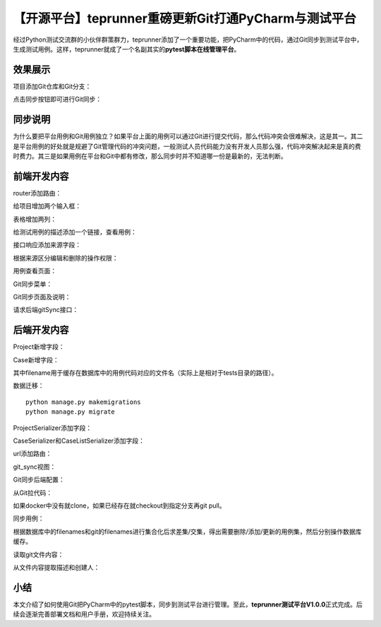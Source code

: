 【开源平台】teprunner重磅更新Git打通PyCharm与测试平台
=====================================================

|image1|

经过Python测试交流群的小伙伴群策群力，teprunner添加了一个重要功能，把PyCharm中的代码，通过Git同步到测试平台中，生成测试用例。这样，teprunner就成了一个名副其实的\ **pytest脚本在线管理平台**\ 。

效果展示
--------

项目添加Git仓库和Git分支：

|image2|

点击同步按钮即可进行Git同步：

|image3|

同步说明
--------

|image4|

为什么要把平台用例和Git用例独立？如果平台上面的用例可以通过Git进行提交代码，那么代码冲突会很难解决，这是其一。其二是平台用例的好处就是规避了Git管理代码的冲突问题，一般测试人员代码能力没有开发人员那么强，代码冲突解决起来是真的费时费力。其三是如果用例在平台和Git中都有修改，那么同步时并不知道哪一份是最新的，无法判断。

前端开发内容
------------

router添加路由：

|image5|

|image6|

给项目增加两个输入框：

|image7|

|image8|

|image9|

表格增加两列：

|image10|

|image11|

给测试用例的描述添加一个链接，查看用例：

|image12|

接口响应添加来源字段：

|image13|

根据来源区分编辑和删除的操作权限：

|image14|

用例查看页面：

|image15|

Git同步菜单：

|image16|

Git同步页面及说明：

|image17|

请求后端gitSync接口：

|image18|

后端开发内容
------------

Project新增字段：

|image19|

Case新增字段：

|image20|

其中filename用于缓存在数据库中的用例代码对应的文件名（实际上是相对于tests目录的路径）。

数据迁移：

::

   python manage.py makemigrations
   python manage.py migrate

ProjectSerializer添加字段：

|image21|

CaseSerializer和CaseListSerializer添加字段：

|image22|

url添加路由：

|image23|

git_sync视图：

|image24|

Git同步后端配置：

|image25|

从Git拉代码：

|image26|

如果docker中没有就clone，如果已经存在就checkout到指定分支再git pull。

同步用例：

|image27|

根据数据库中的filenames和git的filenames进行集合化后求差集/交集，得出需要删除/添加/更新的用例集，然后分别操作数据库缓存。

读取git文件内容：

|image28|

从文件内容提取描述和创建人：

|image29|

小结
----

本文介绍了如何使用Git把PyCharm中的pytest脚本，同步到测试平台进行管理。至此，\ **teprunner测试平台V1.0.0**\ 正式完成。后续会逐渐完善部署文档和用户手册，欢迎持续关注。

.. |image1| image:: ../wanggang.png
.. |image2| image:: 001010-【开源平台】teprunner重磅更新Git打通PyCharm与测试平台/image-20210615230038968.png
.. |image3| image:: 001010-【开源平台】teprunner重磅更新Git打通PyCharm与测试平台/image-20210615230244021.png
.. |image4| image:: 001010-【开源平台】teprunner重磅更新Git打通PyCharm与测试平台/image-20210615230356255.png
.. |image5| image:: 001010-【开源平台】teprunner重磅更新Git打通PyCharm与测试平台/image-20210615231704773.png
.. |image6| image:: 001010-【开源平台】teprunner重磅更新Git打通PyCharm与测试平台/image-20210615231720045.png
.. |image7| image:: 001010-【开源平台】teprunner重磅更新Git打通PyCharm与测试平台/image-20210615231811870.png
.. |image8| image:: 001010-【开源平台】teprunner重磅更新Git打通PyCharm与测试平台/image-20210615231831122.png
.. |image9| image:: 001010-【开源平台】teprunner重磅更新Git打通PyCharm与测试平台/image-20210615231846686.png
.. |image10| image:: 001010-【开源平台】teprunner重磅更新Git打通PyCharm与测试平台/image-20210615231928872.png
.. |image11| image:: 001010-【开源平台】teprunner重磅更新Git打通PyCharm与测试平台/image-20210615231940304.png
.. |image12| image:: 001010-【开源平台】teprunner重磅更新Git打通PyCharm与测试平台/image-20210615232040316.png
.. |image13| image:: 001010-【开源平台】teprunner重磅更新Git打通PyCharm与测试平台/image-20210615232220248.png
.. |image14| image:: 001010-【开源平台】teprunner重磅更新Git打通PyCharm与测试平台/image-20210615232141389.png
.. |image15| image:: 001010-【开源平台】teprunner重磅更新Git打通PyCharm与测试平台/image-20210615232306059.png
.. |image16| image:: 001010-【开源平台】teprunner重磅更新Git打通PyCharm与测试平台/image-20210615232338033.png
.. |image17| image:: 001010-【开源平台】teprunner重磅更新Git打通PyCharm与测试平台/image-20210615232441527.png
.. |image18| image:: 001010-【开源平台】teprunner重磅更新Git打通PyCharm与测试平台/image-20210615232427746.png
.. |image19| image:: 001010-【开源平台】teprunner重磅更新Git打通PyCharm与测试平台/image-20210615232638405.png
.. |image20| image:: 001010-【开源平台】teprunner重磅更新Git打通PyCharm与测试平台/image-20210615232710277.png
.. |image21| image:: 001010-【开源平台】teprunner重磅更新Git打通PyCharm与测试平台/image-20210615232943327.png
.. |image22| image:: 001010-【开源平台】teprunner重磅更新Git打通PyCharm与测试平台/image-20210615233026266.png
.. |image23| image:: 001010-【开源平台】teprunner重磅更新Git打通PyCharm与测试平台/image-20210615233107573.png
.. |image24| image:: 001010-【开源平台】teprunner重磅更新Git打通PyCharm与测试平台/image-20210615233731606.png
.. |image25| image:: 001010-【开源平台】teprunner重磅更新Git打通PyCharm与测试平台/image-20210615233138299.png
.. |image26| image:: 001010-【开源平台】teprunner重磅更新Git打通PyCharm与测试平台/image-20210615233302973.png
.. |image27| image:: 001010-【开源平台】teprunner重磅更新Git打通PyCharm与测试平台/image-20210615233458789.png
.. |image28| image:: 001010-【开源平台】teprunner重磅更新Git打通PyCharm与测试平台/image-20210615233250022.png
.. |image29| image:: 001010-【开源平台】teprunner重磅更新Git打通PyCharm与测试平台/image-20210615233214108.png
